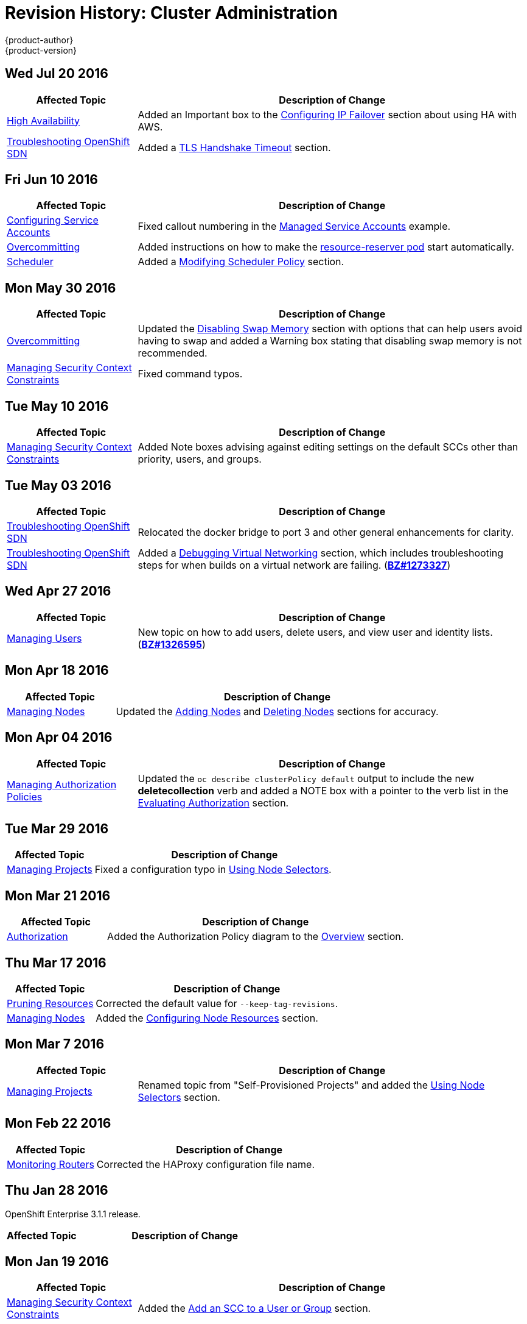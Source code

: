 [[admin-guide-revhistory-admin-guide]]
= Revision History: Cluster Administration
{product-author}
{product-version}
:data-uri:
:icons:
:experimental:

// do-release: revhist-tables
== Wed Jul 20 2016

// tag::admin_guide_wed_jul_20_2016[]
[cols="1,3",options="header"]
|===

|Affected Topic |Description of Change
//Wed Jul 20 2016
|xref:../admin_guide/high_availability.adoc#admin-guide-high-availability[High Availability]
|Added an Important box to the xref:../admin_guide/high_availability.adoc#configuring-ip-failover[Configuring IP Failover] section about using HA with AWS.

|xref:../admin_guide/sdn_troubleshooting.adoc#admin-guide-sdn-troubleshooting[Troubleshooting OpenShift SDN]
|Added a xref:../admin_guide/sdn_troubleshooting.adoc#tls-handshake-timeout[TLS Handshake Timeout] section.

|===

// end::admin_guide_wed_jul_20_2016[]
== Fri Jun 10 2016

// tag::admin_guide_fri_jun_10_2016[]
[cols="1,3",options="header"]
|===

|Affected Topic |Description of Change
//Fri Jun 10 2016
|xref:../admin_guide/service_accounts.adoc#admin-guide-service-accounts[Configuring Service Accounts]
|Fixed callout numbering in the xref:../admin_guide/service_accounts.adoc#managed-service-accounts[Managed Service Accounts] example.

|xref:../admin_guide/overcommit.adoc#admin-guide-overcommit[Overcommitting]
|Added instructions on how to make the xref:../admin_guide/overcommit.adoc#reserving-resources-for-system-processes[resource-reserver pod] start automatically.

|xref:../admin_guide/scheduler.adoc#admin-guide-scheduler[Scheduler]
|Added a xref:../admin_guide/scheduler.adoc#modifying-scheduler-policy[Modifying Scheduler Policy] section.



|===

// end::admin_guide_fri_jun_10_2016[]
== Mon May 30 2016

// tag::admin_guide_mon_may_30_2016[]
[cols="1,3",options="header"]
|===

|Affected Topic |Description of Change
//Mon May 30 2016
|xref:../admin_guide/overcommit.adoc#admin-guide-overcommit[Overcommitting]
|Updated the xref:../admin_guide/overcommit.adoc#disabling-swap-memory[Disabling Swap Memory] section with options that can help users avoid having to swap and added a Warning box stating that disabling swap memory is not recommended.

|xref:../admin_guide/manage_scc.adoc#admin-guide-manage-scc[Managing Security Context Constraints]
|Fixed command typos.



|===

// end::admin_guide_mon_may_30_2016[]
== Tue May 10 2016

// tag::admin_guide_tue_may_10_2016[]
[cols="1,3",options="header"]
|===

|Affected Topic |Description of Change
//Tue May 10 2016
|xref:../admin_guide/manage_scc.adoc#admin-guide-manage-scc[Managing Security Context Constraints]
|Added Note boxes advising against editing settings on the default SCCs other than priority, users, and groups.

|===

// end::admin_guide_tue_may_10_2016[]
== Tue May 03 2016

// tag::admin_guide_tue_may_03_2016[]
[cols="1,3",options="header"]
|===

|Affected Topic |Description of Change
//Tue May 03 2016

|xref:../admin_guide/sdn_troubleshooting.adoc#admin-guide-sdn-troubleshooting[Troubleshooting OpenShift SDN]
|Relocated the docker bridge to port 3 and other general enhancements for clarity.

|xref:../admin_guide/sdn_troubleshooting.adoc#admin-guide-sdn-troubleshooting[Troubleshooting OpenShift SDN]
|Added a xref:../admin_guide/sdn_troubleshooting.adoc#debugging-virtual-networking[Debugging Virtual Networking] section, which includes troubleshooting steps for when builds on a virtual network are failing. (https://bugzilla.redhat.com/show_bug.cgi?id=1273327[*BZ#1273327*])
|===
// end::admin_guide_tue_may_03_2016[]

== Wed Apr 27 2016

// tag::admin_guide_wed_apr_27_2016[]
[cols="1,3",options="header"]
|===

|Affected Topic |Description of Change
//Wed Apr 27 2016
|xref:../admin_guide/manage_users.adoc#admin-guide-manage-users[Managing Users]
|New topic on how to add users, delete users, and view user and identity lists. (https://bugzilla.redhat.com/show_bug.cgi?id=1326595[*BZ#1326595*])



|===

// end::admin_guide_wed_apr_27_2016[]
== Mon Apr 18 2016

// tag::admin_guide_mon_apr_18_2016[]
[cols="1,3",options="header"]
|===

|Affected Topic |Description of Change
//Mon Apr 18 2016
|xref:../admin_guide/manage_nodes.adoc#admin-guide-manage-nodes[Managing Nodes]
|Updated the xref:../admin_guide/manage_nodes.adoc#adding-nodes[Adding Nodes]
and xref:../admin_guide/manage_nodes.adoc#deleting-nodes[Deleting Nodes]
sections for accuracy.

|===

// end::admin_guide_mon_apr_18_2016[]

== Mon Apr 04 2016

// tag::admin_guide_mon_apr_04_2016[]
[cols="1,3",options="header"]
|===

|Affected Topic |Description of Change
//Mon Apr 04 2016

|xref:../admin_guide/manage_authorization_policy.adoc#admin-guide-manage-authorization-policy[Managing Authorization Policies]
|Updated the `oc describe clusterPolicy default` output to include the new *deletecollection* verb and added a NOTE box with a pointer to the verb list in the xref:../architecture/additional_concepts/authorization.adoc#evaluating-authorization[Evaluating Authorization] section.

|===

// end::admin_guide_mon_apr_04_2016[]

== Tue Mar 29 2016

// tag::admin_guide_tue_mar_29_2016[]
[cols="1,3",options="header"]
|===

|Affected Topic |Description of Change
//Tue Mar 29 2016

|xref:../admin_guide/managing_projects.adoc#admin-guide-managing-projects[Managing Projects]
|Fixed a configuration typo in xref:../admin_guide/managing_projects.adoc#using-node-selectors[Using Node Selectors].

|===

// end::admin_guide_tue_mar_29_2016[]

== Mon Mar 21 2016

// tag::admin_guide_mon_mar_21_2016[]
[cols="1,3",options="header"]
|===

|Affected Topic |Description of Change
//Mon Mar 21 2016

|xref:../admin_guide/managing_projects.adoc#admin-guide-managing-projects[Authorization]
|Added the Authorization Policy diagram to the xref:../architecture/additional_concepts/authorization.adoc#architecture-additional-concepts-authorization[Overview] section.

|===

// end::admin_guide_mon_mar_21_2016[]

== Thu Mar 17 2016

// tag::admin_guide_thu_mar_17_2016[]
[cols="1,3",options="header"]
|===

|Affected Topic |Description of Change
//Thu Mar 17 2016

|xref:../admin_guide/pruning_resources.adoc#admin-guide-pruning-resources[Pruning Resources]
|Corrected the default value for `--keep-tag-revisions`.


|xref:../admin_guide/manage_nodes.adoc#admin-guide-manage-nodes[Managing Nodes]

|Added the xref:../admin_guide/manage_nodes.adoc#configuring-node-resources[Configuring Node Resources] section.

|===

// end::admin_guide_thu_mar_17_2016[]

== Mon Mar 7 2016
// tag::admin_guide_mon_mar_7_2016[]
[cols="1,3",options="header"]
|===

|Affected Topic |Description of Change

|xref:../admin_guide/managing_projects.adoc#admin-guide-managing-projects[Managing Projects]
|Renamed topic from "Self-Provisioned Projects" and added the
xref:../admin_guide/managing_projects.adoc#using-node-selectors[Using Node
Selectors] section.

|===
// end::admin_guide_mon_mar_7_2016[]

== Mon Feb 22 2016

// tag::admin_guide_mon_feb_22_2016[]
[cols="1,3",options="header"]
|===

|Affected Topic |Description of Change

|xref:../admin_guide/router.adoc#admin-guide-router[Monitoring Routers]
|Corrected the HAProxy configuration file name.

|===
// end::admin_guide_mon_feb_22_2016[]

== Thu Jan 28 2016

OpenShift Enterprise 3.1.1 release.

// tag::admin_guide_thu_jan_28_2016[]
[cols="1,3",options="header"]
|===

|Affected Topic |Description of Change

|===
// end::admin_guide_thu_jan_28_2016[]


== Mon Jan 19 2016

// tag::admin_guide_mon_jan_19_2016[]
[cols="1,3",options="header"]
|===

|Affected Topic |Description of Change

|xref:../admin_guide/manage_scc.adoc#admin-guide-manage-scc[Managing Security Context Constraints]
|Added the xref:../admin_guide/manage_scc.adoc#add-an-scc-to-a-user-or-group[Add
an SCC to a User or Group] section.

|===
// end::admin_guide_mon_jan_19_2016[]

== Thu Nov 19 2015

OpenShift Enterprise 3.1 release.

